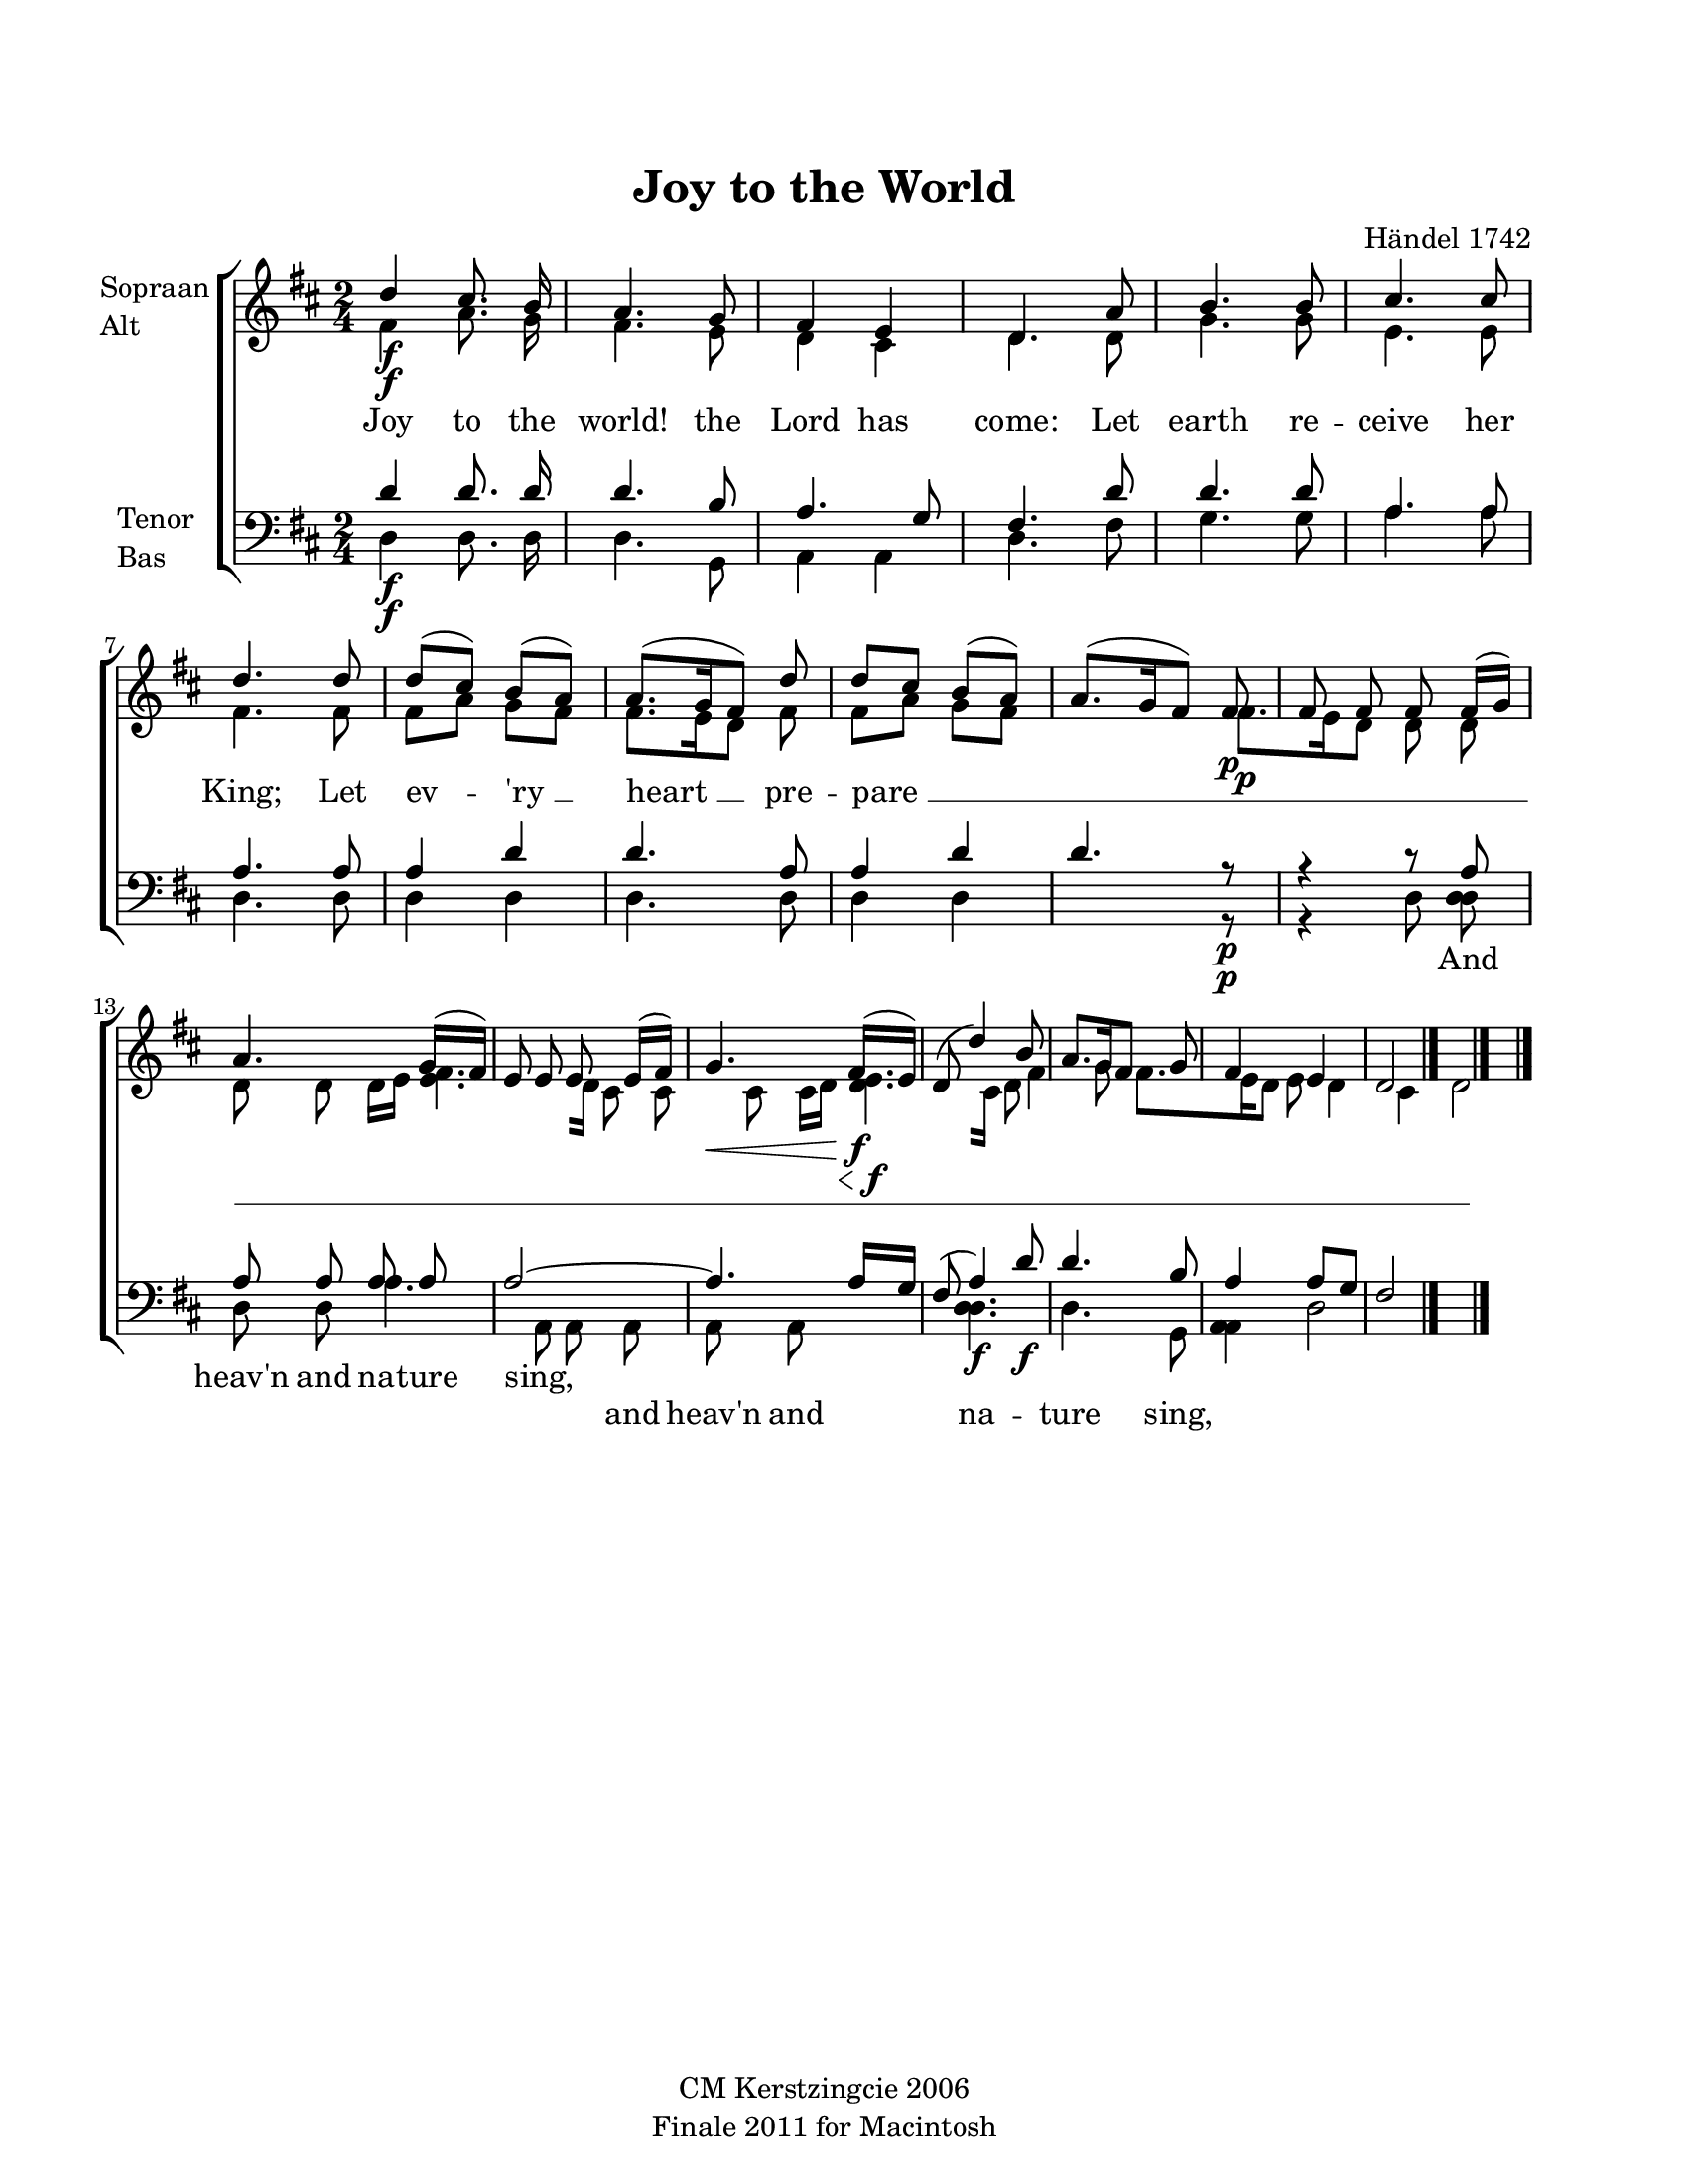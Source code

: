 
\version "2.12.3"
% automatically converted from joy_to_the-haendel.xml

\header {
    copyright = "CM Kerstzingcie 2006"
    encodingdate = "2011-09-30"
    tagline = "Finale 2011 for Macintosh"
    title = "Joy to the World"
    composer = "Händel 1742"
    encodingsoftware = "Finale 2011 for Macintosh"
    }

#(set-global-staff-size 18.8203599213)
\paper {
    paper-width = 21.6\cm
    paper-height = 27.95\cm
    top-margin = 2.0\cm
    botton-margin = 2.0\cm
    left-margin = 1.5\cm
    right-margin = 2.0\cm
    between-system-space = 0.89\cm
    page-top-space = 0.5\cm
    }
\layout {
    \context { \Score
        autoBeaming = ##f
        }
    }
PartPOneVoiceOne =  \relative d'' {
    \clef "treble" \key d \major \time 2/4 | % 1
    d4 \f cis8. b16 | % 2
    a4. g8 | % 3
    fis4 e4 | % 4
    d4. a'8 | % 5
    b4. b8 | % 6
    cis4. cis8 | % 7
    d4. d8 | % 8
    d8 ( [ cis8 ) ] b8 ( [ a8 ) ] | % 9
    a8. ( [ g16 fis8 ) ] d'8 | \barNumberCheck #10
    d8 [ cis8 ] b8 ( [ a8 ) ] | % 11
    a8. ( [ g16 fis8 ) ] fis8 \p | % 12
    fis8 fis8 fis8 fis16 ( [ g16 ) ] | % 13
    a4. g16 ( [ fis16 ) ] | % 14
    e8 e8 e8 e16 ( [ fis16 ) ] | % 15
    | % 15
    g4. \< fis16 \! \f ( [ e16 ) ] | % 16
    d8 ( d'4 ) b8 | % 17
    a8. [ g16 fis8 ] g8 | % 18
    fis4 e4 | % 19
    d2 \bar "|."
    }

PartPOneVoiceTwo =  \relative fis' {
    \clef "treble" \key d \major \time 2/4 | % 1
    fis4 \f a8. g16 | % 2
    fis4. e8 | % 3
    d4 cis4 | % 4
    d4. d8 | % 5
    g4. g8 | % 6
    e4. e8 | % 7
    fis4. fis8 | % 8
    fis8 [ a8 ] g8 [ fis8 ] | % 9
    fis8. [ e16 d8 ] fis8 | \barNumberCheck #10
    fis8 ( [ a8 ] g8 [ fis8 ] s4. | % 11
    fis8. \p [ e16 d8 ] d8 | % 12
    d8 d8 d8 d16 [ e16 ] | % 13
    <fis e>4. [ d16 ] | % 14
    cis8 cis8 cis8 cis16 [ d16 ] | % 15
    s16 \< | % 15
    <e d>4. \! \f [ cis16 ] | % 16
    d8 fis4 g8 | % 17
    fis8. [ e16 d8 ] e8 | % 18
    d4 cis4 | % 19
    d2 \bar "|."
    }

PartPOneVoiceTwoLyricsOne =  \lyricmode { Joy to the world! the Lord has
    come: Let earth re -- ceive her "King;" Let ev -- "'ry " __ "heart "
    __ pre -- "pare " __ }
PartPTwoVoiceOne =  \relative d' {
    \clef "bass" \key d \major \time 2/4 | % 1
    d4 \f d8. d16 | % 2
    d4. b8 | % 3
    a4. g8 | % 4
    fis4. d'8 | % 5
    d4. d8 | % 6
    a4. a8 | % 7
    a4. a8 | % 8
    a4 d4 | % 9
    d4. a8 | \barNumberCheck #10
    a4 d4 | % 11
    d4. r8 \p | % 12
    r4 r8 a8 | % 13
    a8 a8 a8 a8 | % 14
    a2 ~ | % 15
    a4. a16 [ g16 ] | % 16
    fis8 ( a4 ) d8 \f | % 17
    d4. b8 | % 18
    a4 a8 [ g8 ] | % 19
    fis2 \bar "|."
    }

PartPTwoVoiceOneLyricsOne =  \lyricmode { \skip4 \skip4 \skip4 \skip4
    \skip4 \skip4 \skip4 \skip4 \skip4 \skip4 \skip4 \skip4 \skip4
    \skip4 \skip4 \skip4 \skip4 \skip4 \skip4 \skip4 \skip4 \skip4 And
    "heav'n" and na -- ture sing, \skip4 \skip4 \skip4 \skip4 \skip4
    \skip4 \skip4 \skip4 }
PartPTwoVoiceTwo =  \relative d {
    \clef "bass" \key d \major \time 2/4 | % 1
    d4 \f d8. d16 | % 2
    d4. g,8 | % 3
    a4 a4 | % 4
    d4. fis8 | % 5
    g4. g8 | % 6
    a4. a8 | % 7
    d,4. d8 | % 8
    d4 d4 | % 9
    d4. d8 | \barNumberCheck #10
    d4 d4 s4. | % 11
    r8 \p | % 12
    r4 d8 | % 13
    <d d>8 d8 d8 | % 14
    a'4. a,8 | % 15
    a8 a8 a8 a8 s4. | % 16
    <d d>4. \f | % 17
    d4. g,8 | % 18
    <a a>4 | % 19
    d2 \bar "|."
    }

PartPTwoVoiceTwoLyricsOne =  \lyricmode { \skip4 \skip4 \skip4 \skip4
    \skip4 \skip4 \skip4 \skip4 \skip4 \skip4 \skip4 \skip4 \skip4
    \skip4 \skip4 \skip4 \skip4 \skip4 \skip4 \skip4 \skip4 \skip4
    \skip4 \skip4 \skip4 \skip4 \skip4 \skip4 and "heav'n" and na --
    ture sing, \skip4 \skip4 \skip4 \skip4 \skip4 \skip4 }

% The score definition
\new StaffGroup \with { \override SpanBar #'transparent = ##t } <<
    \new Staff <<
        \set Staff.instrumentName = \markup { \column { \line {"Sopraan"} \line {"Alt"} } }
        \context Staff << 
            \context Voice = "PartPOneVoiceOne" { \voiceOne \PartPOneVoiceOne }
            \context Voice = "PartPOneVoiceTwo" { \voiceTwo \PartPOneVoiceTwo }
            \new Lyrics \lyricsto "PartPOneVoiceTwo" \PartPOneVoiceTwoLyricsOne
            >>
        >>
    \new Staff <<
        \set Staff.instrumentName = \markup { \column { \line {"Tenor"} \line {"Bas"} } }
        \context Staff << 
            \context Voice = "PartPTwoVoiceOne" { \voiceOne \PartPTwoVoiceOne }
            \new Lyrics \lyricsto "PartPTwoVoiceOne" \PartPTwoVoiceOneLyricsOne
            \context Voice = "PartPTwoVoiceTwo" { \voiceTwo \PartPTwoVoiceTwo }
            \new Lyrics \lyricsto "PartPTwoVoiceTwo" \PartPTwoVoiceTwoLyricsOne
            >>
        >>
    
    >>

